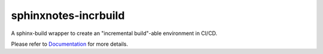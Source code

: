 .. This file is generated from sphinx-notes/cookiecutter.
   You need to consider modifying the TEMPLATE or modifying THIS FILE.

=====================
sphinxnotes-incrbuild
=====================

.. |docs| image:: https://img.shields.io/github/deployments/sphinx-notes/incrbuild/github-pages
   :target: https://sphinx.silverrainz.me/incrbuild
   :alt: Documentation Status

.. |license| image:: https://img.shields.io/github/license/sphinx-notes/incrbuild
   :target: https://github.com/sphinx-notes/incrbuild/blob/master/LICENSE
   :alt: Open Source License

.. |pypi| image:: https://img.shields.io/pypi/v/sphinxnotes-incrbuild.svg
   :target: https://pypi.python.org/pypi/sphinxnotes-incrbuild
   :alt: PyPI Package

.. |download| image:: https://img.shields.io/pypi/dm/sphinxnotes-incrbuild
   :target: https://pypi.python.org/pypi/sphinxnotes-incrbuild
   :alt: PyPI Package Downloads

|docs| |license| |pypi| |download|

A sphinx-build wrapper to create an "incremental build"-able environment in CI/CD.

.. INTRODUCTION START 
   (MUST written in standard reStructuredText, without Sphinx stuff)

.. INTRODUCTION END

Please refer to Documentation_ for more details.

.. _Documentation: https://sphinx.silverrainz.me/incrbuild
